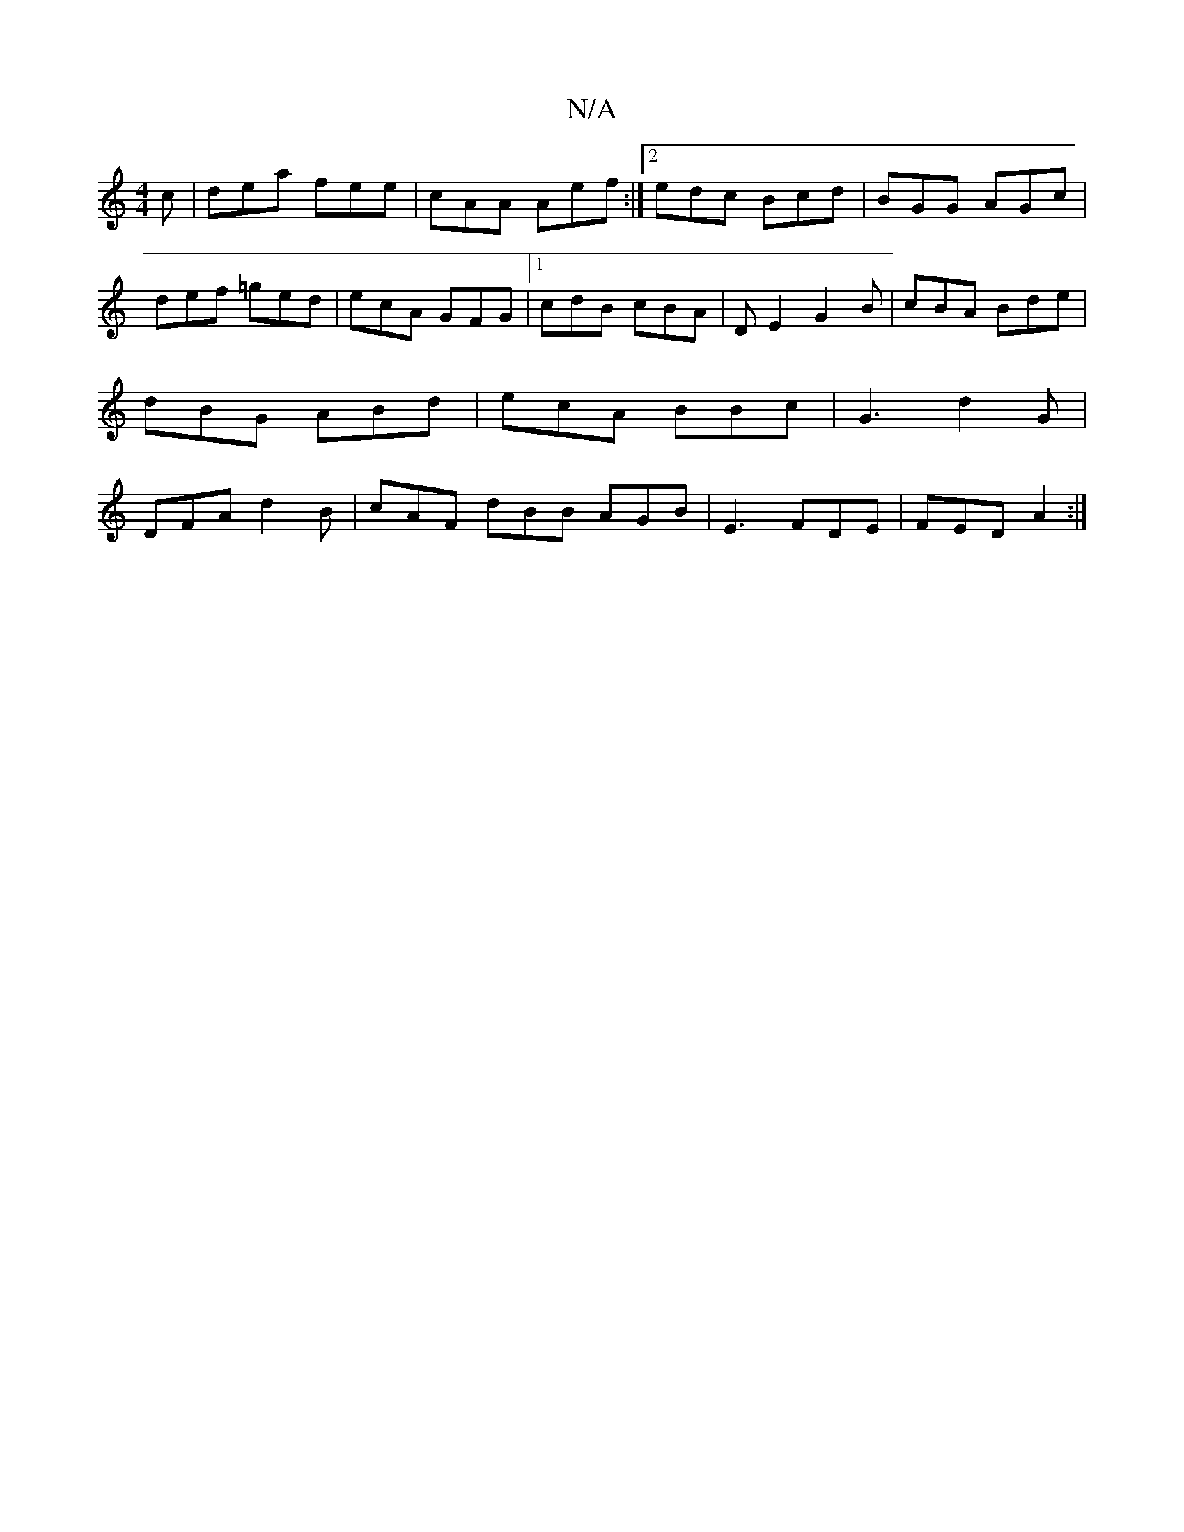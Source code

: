 X:1
T:N/A
M:4/4
R:N/A
K:Cmajor
c|dea fee|cAA Aef:|2 edc Bcd |BGG AGc|def =ged|ecA GFG|1 cdB cBA | DE2 G2B|cBA Bde|dBG ABd|ecA BBc|G3 d2G|DFA d2B|cAF dBB AGB|E3 FDE|FED A2:|

g||
f|g>ec>F F2 A2:|
|: g>f {g}f2g22g2f>>e|1 d>cB-G GFD|(